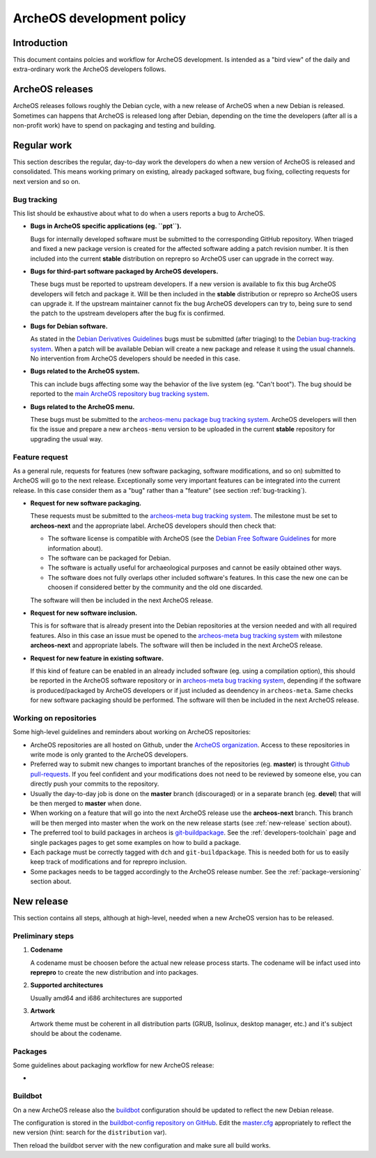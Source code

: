 .. _development-policy:

ArcheOS development policy
==========================

Introduction
------------

This document contains polcies and workflow for ArcheOS development. Is intended as a "bird view" of the daily and extra-ordinary work the ArcheOS developers follows.

ArcheOS releases
----------------

ArcheOS releases follows roughly the Debian cycle, with a new release of ArcheOS when a new Debian is released. Sometimes can happens that ArcheOS is released long after Debian, depending on the time the developers (after all is a non-profit work) have to spend on packaging and testing and building.

Regular work
------------

This section describes the regular, day-to-day work the developers do when a new version of ArcheOS is released and consolidated. This means working primary on existing, already packaged software, bug fixing, collecting requests for next version and so on.

.. _bug-tracking:

Bug tracking
^^^^^^^^^^^^

This list should be exhaustive about what to do when a users reports a bug to ArcheOS.

* **Bugs in ArcheOS specific applications (eg. ``ppt``).**

  Bugs for internally developed software must be submitted to the corresponding GitHub repository. When triaged and fixed a new package version is created for the affected software adding a patch revision number. It is then included into the current **stable** distribution on reprepro so ArcheOS user can upgrade in the correct way.

* **Bugs for third-part software packaged by ArcheOS developers.**

  These bugs must be reported to upstream developers. If a new version is available to fix this bug ArcheOS developers will fetch and package it. Will be then included in the **stable** distribution or reprepro so ArcheOS users can upgrade it.
  If the upstream maintainer cannot fix the bug ArcheOS developers can try to, being sure to send the patch to the upstream developers after the bug fix is confirmed.

* **Bugs for Debian software.**

  As stated in the `Debian Derivatives Guidelines`_ bugs must be submitted (after triaging) to the `Debian bug-tracking system`_. When a patch will be available Debian will create a new package and release it using the usual channels. No intervention from ArcheOS developers should be needed in this case.

* **Bugs related to the ArcheOS system.**

  This can include bugs affecting some way the behavior of the live system (eg. "Can't boot"). The bug should be reported to the `main ArcheOS repository bug tracking system`_.

* **Bugs related to the ArcheOS menu.**

  These bugs must be submitted to the `archeos-menu package bug tracking system`_. ArcheOS developers will then fix the issue and prepare a new ``archeos-menu`` version to be uploaded in the current **stable** repository for upgrading the usual way.

.. _feature-request:

Feature request
^^^^^^^^^^^^^^^

As a general rule, requests for features (new software packaging, software modifications, and so on) submitted to ArcheOS will go to the next release. Exceptionally some very important features can be integrated into the current release. In this case consider them as a "bug" rather than a "feature" (see section :ref:`bug-tracking`).

* **Request for new software packaging.**

  These requests must be submitted to the `archeos-meta bug tracking system`_. The milestone must be set to **archeos-next** and the appropriate label. ArcheOS developers should then check that:

  * The software license is compatible with ArcheOS (see the `Debian Free Software Guidelines`_ for more information about).
  * The software can be packaged for Debian.
  * The software is actually useful for archaeological purposes and cannot be easily obtained other ways.
  * The software does not fully overlaps other included software's features. In this case the new one can be choosen if considered better by the community and the old one discarded.

  The software will then be included in the next ArcheOS release.

* **Request for new software inclusion.**

  This is for software that is already present into the Debian repositories at the version needed and with all required features. Also in this case an issue must be opened to the `archeos-meta bug tracking system`_ with milestone **archeos-next** and appropriate labels.
  The software will then be included in the next ArcheOS release.
  
* **Request for new feature in existing software.**

  If this kind of feature can be enabled in an already included software (eg. using a compilation option), this should be reported in the ArcheOS software repository or in `archeos-meta bug tracking system`_, depending if the software is produced/packaged by ArcheOS developers or if just included as deendency in ``archeos-meta``. Same checks for new software packaging should be performed.
  The software will then be included in the next ArcheOS release.

.. _working-on-repositories:

Working on repositories
^^^^^^^^^^^^^^^^^^^^^^^

Some high-level guidelines and reminders about working on ArcheOS repositories:

* ArcheOS repositories are all hosted on Github, under the `ArcheOS organization`_. Access to these repositories in write mode is only granted to the ArcheOS developers.
* Preferred way to submit new changes to important branches of the repositories (eg. **master**) is throught `Github pull-requests`_. If you feel confident and your modifications does not need to be reviewed by someone else, you can directly push your commits to the repository.
* Usually the day-to-day job is done on the **master** branch (discouraged) or in a separate branch (eg. **devel**) that will be then merged to **master** when done.
* When working on a feature that will go into the next ArcheOS release use the **archeos-next** branch. This branch will be then merged into master when the work on the new release starts (see :ref:`new-release` section about).
* The preferred tool to build packages in archeos is `git-buildpackage`_. See the :ref:`developers-toolchain` page and single packages pages to get some examples on how to build a package.
* Each package must be correctly tagged with ``dch`` and ``git-buildpackage``. This is needed both for us to easily keep track of modifications and for reprepro inclusion.
* Some packages needs to be tagged accordingly to the ArcheOS release number. See the :ref:`package-versioning` section about. 

.. _new-release:

New release
-----------

This section contains all steps, although at high-level, needed when a new ArcheOS version has to be released.

Preliminary steps
^^^^^^^^^^^^^^^^^

#. **Codename**

   A codename must be choosen before the actual new release process starts. The codename will be infact used into **reprepro** to create the new distribution and into packages.

#. **Supported architectures**

   Usually amd64 and i686 architectures are supported

#. **Artwork**

   Artwork theme must be coherent in all distribution parts (GRUB, Isolinux, desktop manager, etc.) and it's subject should be about the codename.

Packages
^^^^^^^^

Some guidelines about packaging workflow for new ArcheOS release:

* 

Buildbot
^^^^^^^^

On a new ArcheOS release also the `buildbot`_ configuration should be updated to reflect the new Debian release.

The configuration is stored in the `buildbot-config repository on GitHub`_. Edit the `master.cfg`_ appropriately to reflect the new version (hint: search for the ``distribution`` var).

Then reload the buildbot server with the new configuration and make sure all build works.

.. _Debian Derivatives Guidelines: https://wiki.debian.org/Derivatives/Guidelines#Bug_reports
.. _Debian bug-tracking system: https://www.debian.org/Bugs/
.. _main ArcheOS repository bug tracking system: https://github.com/archeos/ArcheOS/issues/
.. _archeos-menu package bug tracking system: https://github.com/archeos/archeos-menu/issues
.. _archeos-meta bug tracking system: https://github.com/archeos/archeos-meta/issues
.. _Debian Free Software Guidelines: https://www.debian.org/social_contract#guidelines
.. _ArcheOS organization: https://github.com/archeos
.. _Github pull-requests: https://help.github.com/articles/using-pull-requests/
.. _git-buildpackage: https://wiki.debian.org/PackagingWithGit

.. _buildbot: http://build.archeos.eu/
.. _buildbot-config repository on GitHub: https://github.com/archeos/buildbot-config
.. _master.cfg: https://github.com/archeos/buildbot-config/blob/master/master.cfg
